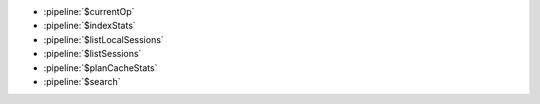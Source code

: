 - :pipeline:`$currentOp`
- :pipeline:`$indexStats`
- :pipeline:`$listLocalSessions`
- :pipeline:`$listSessions`
- :pipeline:`$planCacheStats`
- :pipeline:`$search`
